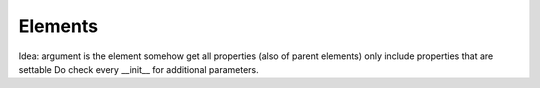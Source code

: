 Elements
========

.. Make a custom directive to document elements

Idea:
argument is the element
somehow get all properties (also of parent elements)
only include properties that are settable
Do check every __init__ for additional parameters.

.. auto-inkboardelement:: testelt